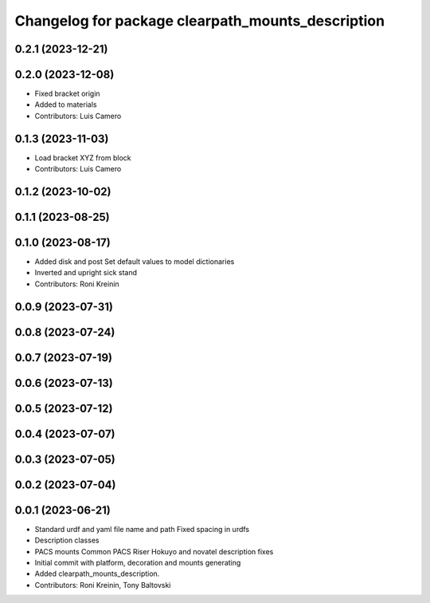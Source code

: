 ^^^^^^^^^^^^^^^^^^^^^^^^^^^^^^^^^^^^^^^^^^^^^^^^^^
Changelog for package clearpath_mounts_description
^^^^^^^^^^^^^^^^^^^^^^^^^^^^^^^^^^^^^^^^^^^^^^^^^^

0.2.1 (2023-12-21)
------------------

0.2.0 (2023-12-08)
------------------
* Fixed bracket origin
* Added  to materials
* Contributors: Luis Camero

0.1.3 (2023-11-03)
------------------
* Load bracket XYZ from block
* Contributors: Luis Camero

0.1.2 (2023-10-02)
------------------

0.1.1 (2023-08-25)
------------------

0.1.0 (2023-08-17)
------------------
* Added disk and post
  Set default values to model dictionaries
* Inverted and upright sick stand
* Contributors: Roni Kreinin

0.0.9 (2023-07-31)
------------------

0.0.8 (2023-07-24)
------------------

0.0.7 (2023-07-19)
------------------

0.0.6 (2023-07-13)
------------------

0.0.5 (2023-07-12)
------------------

0.0.4 (2023-07-07)
------------------

0.0.3 (2023-07-05)
------------------

0.0.2 (2023-07-04)
------------------

0.0.1 (2023-06-21)
------------------
* Standard urdf and yaml file name and path
  Fixed spacing in urdfs
* Description classes
* PACS mounts
  Common PACS Riser
  Hokuyo and novatel description fixes
* Initial commit with platform, decoration and mounts generating
* Added clearpath_mounts_description.
* Contributors: Roni Kreinin, Tony Baltovski

